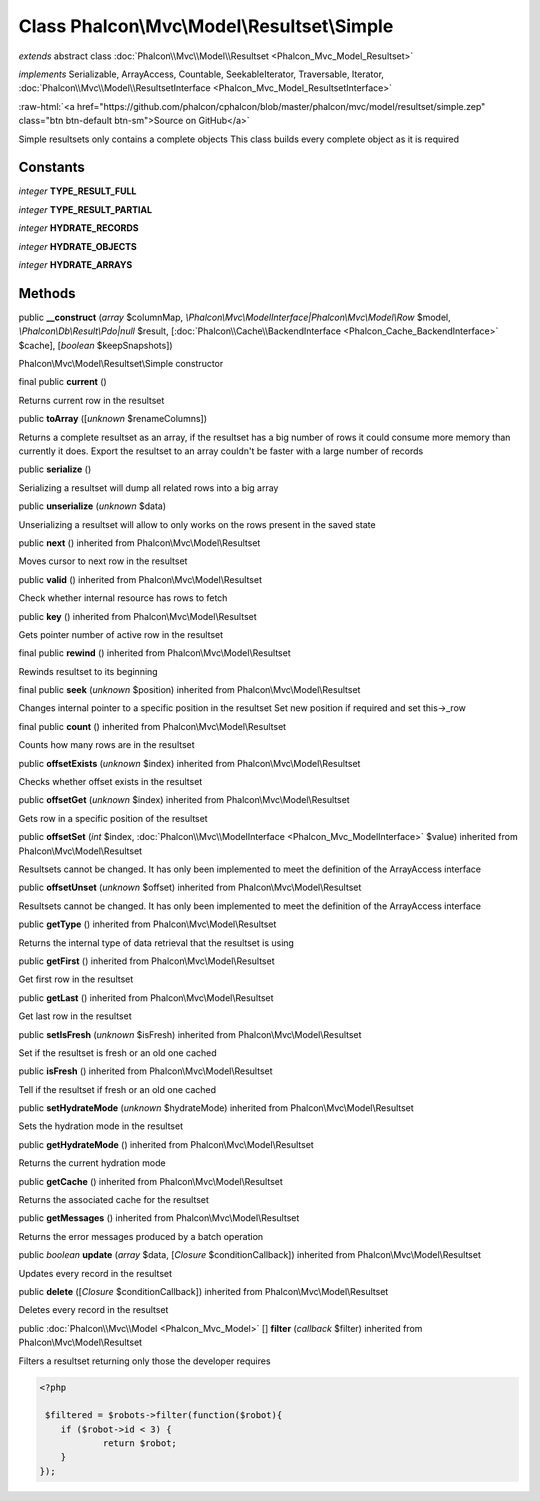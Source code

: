 Class **Phalcon\\Mvc\\Model\\Resultset\\Simple**
================================================

*extends* abstract class :doc:`Phalcon\\Mvc\\Model\\Resultset <Phalcon_Mvc_Model_Resultset>`

*implements* Serializable, ArrayAccess, Countable, SeekableIterator, Traversable, Iterator, :doc:`Phalcon\\Mvc\\Model\\ResultsetInterface <Phalcon_Mvc_Model_ResultsetInterface>`

.. role:: raw-html(raw)
   :format: html

:raw-html:`<a href="https://github.com/phalcon/cphalcon/blob/master/phalcon/mvc/model/resultset/simple.zep" class="btn btn-default btn-sm">Source on GitHub</a>`

Simple resultsets only contains a complete objects This class builds every complete object as it is required


Constants
---------

*integer* **TYPE_RESULT_FULL**

*integer* **TYPE_RESULT_PARTIAL**

*integer* **HYDRATE_RECORDS**

*integer* **HYDRATE_OBJECTS**

*integer* **HYDRATE_ARRAYS**

Methods
-------

public  **__construct** (*array* $columnMap, *\\Phalcon\\Mvc\\ModelInterface|Phalcon\\Mvc\\Model\\Row* $model, *\\Phalcon\\Db\\Result\\Pdo|null* $result, [:doc:`Phalcon\\Cache\\BackendInterface <Phalcon_Cache_BackendInterface>` $cache], [*boolean* $keepSnapshots])

Phalcon\\Mvc\\Model\\Resultset\\Simple constructor



final public  **current** ()

Returns current row in the resultset



public  **toArray** ([*unknown* $renameColumns])

Returns a complete resultset as an array, if the resultset has a big number of rows it could consume more memory than currently it does. Export the resultset to an array couldn't be faster with a large number of records



public  **serialize** ()

Serializing a resultset will dump all related rows into a big array



public  **unserialize** (*unknown* $data)

Unserializing a resultset will allow to only works on the rows present in the saved state



public  **next** () inherited from Phalcon\\Mvc\\Model\\Resultset

Moves cursor to next row in the resultset



public  **valid** () inherited from Phalcon\\Mvc\\Model\\Resultset

Check whether internal resource has rows to fetch



public  **key** () inherited from Phalcon\\Mvc\\Model\\Resultset

Gets pointer number of active row in the resultset



final public  **rewind** () inherited from Phalcon\\Mvc\\Model\\Resultset

Rewinds resultset to its beginning



final public  **seek** (*unknown* $position) inherited from Phalcon\\Mvc\\Model\\Resultset

Changes internal pointer to a specific position in the resultset Set new position if required and set this->_row



final public  **count** () inherited from Phalcon\\Mvc\\Model\\Resultset

Counts how many rows are in the resultset



public  **offsetExists** (*unknown* $index) inherited from Phalcon\\Mvc\\Model\\Resultset

Checks whether offset exists in the resultset



public  **offsetGet** (*unknown* $index) inherited from Phalcon\\Mvc\\Model\\Resultset

Gets row in a specific position of the resultset



public  **offsetSet** (*int* $index, :doc:`Phalcon\\Mvc\\ModelInterface <Phalcon_Mvc_ModelInterface>` $value) inherited from Phalcon\\Mvc\\Model\\Resultset

Resultsets cannot be changed. It has only been implemented to meet the definition of the ArrayAccess interface



public  **offsetUnset** (*unknown* $offset) inherited from Phalcon\\Mvc\\Model\\Resultset

Resultsets cannot be changed. It has only been implemented to meet the definition of the ArrayAccess interface



public  **getType** () inherited from Phalcon\\Mvc\\Model\\Resultset

Returns the internal type of data retrieval that the resultset is using



public  **getFirst** () inherited from Phalcon\\Mvc\\Model\\Resultset

Get first row in the resultset



public  **getLast** () inherited from Phalcon\\Mvc\\Model\\Resultset

Get last row in the resultset



public  **setIsFresh** (*unknown* $isFresh) inherited from Phalcon\\Mvc\\Model\\Resultset

Set if the resultset is fresh or an old one cached



public  **isFresh** () inherited from Phalcon\\Mvc\\Model\\Resultset

Tell if the resultset if fresh or an old one cached



public  **setHydrateMode** (*unknown* $hydrateMode) inherited from Phalcon\\Mvc\\Model\\Resultset

Sets the hydration mode in the resultset



public  **getHydrateMode** () inherited from Phalcon\\Mvc\\Model\\Resultset

Returns the current hydration mode



public  **getCache** () inherited from Phalcon\\Mvc\\Model\\Resultset

Returns the associated cache for the resultset



public  **getMessages** () inherited from Phalcon\\Mvc\\Model\\Resultset

Returns the error messages produced by a batch operation



public *boolean*  **update** (*array* $data, [*\Closure* $conditionCallback]) inherited from Phalcon\\Mvc\\Model\\Resultset

Updates every record in the resultset



public  **delete** ([*Closure* $conditionCallback]) inherited from Phalcon\\Mvc\\Model\\Resultset

Deletes every record in the resultset



public :doc:`Phalcon\\Mvc\\Model <Phalcon_Mvc_Model>` [] **filter** (*callback* $filter) inherited from Phalcon\\Mvc\\Model\\Resultset

Filters a resultset returning only those the developer requires 

.. code-block:: php

    <?php

     $filtered = $robots->filter(function($robot){
    	if ($robot->id < 3) {
    		return $robot;
    	}
    });




